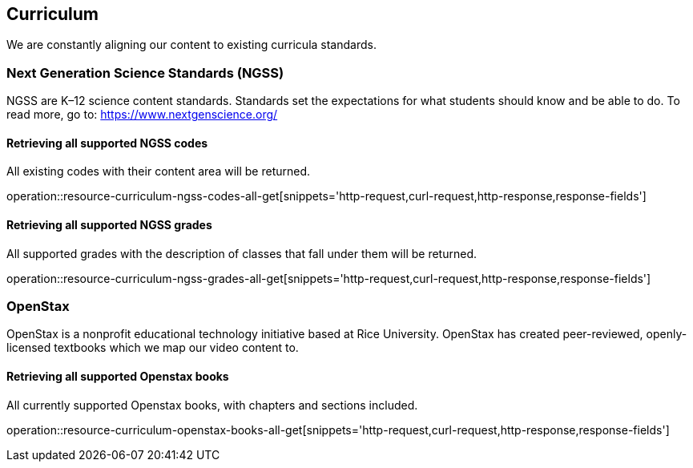 [[resources-curriculum]]
== Curriculum

We are constantly aligning our content to existing curricula standards.

=== Next Generation Science Standards (NGSS)

NGSS are K–12 science content standards. Standards set the expectations for what students should know and be able to do.
To read more, go to: https://www.nextgenscience.org/

==== Retrieving all supported NGSS codes

All existing codes with their content area will be returned.

operation::resource-curriculum-ngss-codes-all-get[snippets='http-request,curl-request,http-response,response-fields']


==== Retrieving all supported NGSS grades

All supported grades with the description of classes that fall under them will be returned.

operation::resource-curriculum-ngss-grades-all-get[snippets='http-request,curl-request,http-response,response-fields']

=== OpenStax
OpenStax is a nonprofit educational technology initiative based at Rice University. OpenStax has created peer-reviewed, openly-licensed textbooks which we map our video content to.

==== Retrieving all supported Openstax books

All currently supported Openstax books, with chapters and sections included.

operation::resource-curriculum-openstax-books-all-get[snippets='http-request,curl-request,http-response,response-fields']
